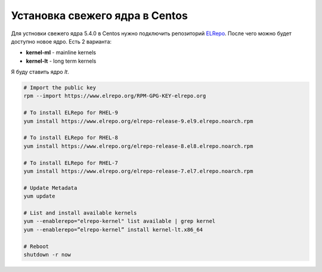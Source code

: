 .. index:: linux, kernel, centos, rhel

.. meta::
   :keywords: linux, kernel, centos, rhel

.. _linux-centos-install-kernel:

Установка свежего ядра в Centos
===============================

Для устновки свежего ядра 5.4.0 в Centos нужно подключить репозиторий `ELRepo <http://elrepo.org/tiki/HomePage>`_. После чего можно будет доступно новое ядро. Есть 2 варианта:

- **kernel-ml** - mainline kernels
- **kernel-lt** - long term kernels

Я буду ставить ядро `lt`.

.. code-block:: bash

   # Import the public key
   rpm --import https://www.elrepo.org/RPM-GPG-KEY-elrepo.org
   
   # To install ELRepo for RHEL-9
   yum install https://www.elrepo.org/elrepo-release-9.el9.elrepo.noarch.rpm
   
   # To install ELRepo for RHEL-8
   yum install https://www.elrepo.org/elrepo-release-8.el8.elrepo.noarch.rpm
   
   # To install ELRepo for RHEL-7
   yum install https://www.elrepo.org/elrepo-release-7.el7.elrepo.noarch.rpm
   
   # Update Metadata
   yum update
   
   # List and install available kernels
   yum --enablerepo="elrepo-kernel" list available | grep kernel
   yum --enablerepo=”elrepo-kernel” install kernel-lt.x86_64
   
   # Reboot
   shutdown -r now
